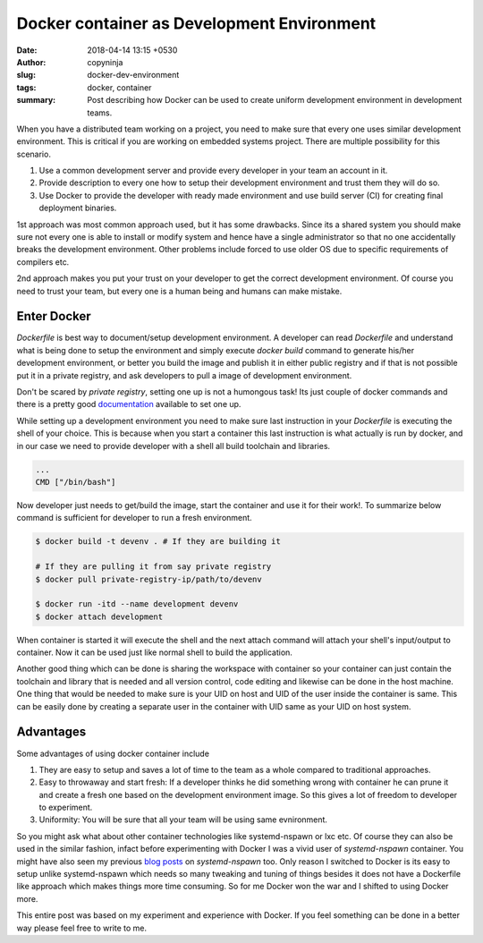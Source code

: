 Docker container as Development Environment
###########################################

:date: 2018-04-14 13:15 +0530
:author: copyninja
:slug: docker-dev-environment
:tags: docker, container
:summary: Post describing how Docker can be used to create uniform development
          environment in development teams.

When you have a distributed team working on a project, you need to make sure
that every one uses similar development environment. This is critical if you are
working on embedded systems project. There are multiple possibility for this
scenario.

1. Use a common development server and provide every developer in your team an
   account in it.
2. Provide description to every one how to setup their development environment
   and trust them they will do so.
3. Use Docker to provide the developer with ready made environment and use
   build server (CI) for creating final deployment binaries.

1st approach was most common approach used, but it has some drawbacks. Since its
a shared system you should make sure not every one is able to install or modify
system and hence have a single administrator so that no one accidentally breaks
the development environment. Other problems include forced to use older OS due
to specific requirements of compilers etc.

2nd approach makes you put your trust on your developer to get the correct
development environment. Of course you need to trust your team, but every one is
a human being and humans can make mistake.

Enter Docker
============

*Dockerfile* is best way to document/setup development environment. A developer
can read *Dockerfile* and understand what is being done to setup the environment
and simply execute `docker build` command to generate his/her development
environment, or better you build the image and publish it in either public
registry and if that is not possible put it in a private registry, and ask
developers to pull a image of development environment.

Don't be scared by *private registry*, setting one up is not a humongous task!
Its just couple of docker commands and there is a pretty good `documentation
<https://docs.docker.com/registry/deploying/#run-a-local-registry>`_ available
to set one up.

While setting up a development environment you need to make sure last
instruction in your `Dockerfile` is executing the shell of your choice. This is
because when you start a container this last instruction is what actually is run
by docker, and in our case we need to provide developer with a shell all build
toolchain and libraries.

.. code-block:: Dockerfile

   ...
   CMD ["/bin/bash"]


Now developer just needs to get/build the image, start the container and use it
for their work!. To summarize below command is sufficient for developer to run a
fresh environment.

.. code-block:: shell

   $ docker build -t devenv . # If they are building it

   # If they are pulling it from say private registry
   $ docker pull private-registry-ip/path/to/devenv

   $ docker run -itd --name development devenv
   $ docker attach development

When container is started it will execute the shell and the next attach command
will attach your shell's input/output to container. Now it can be used just like
normal shell to build the application.

Another good thing which can be done is sharing the workspace with container so
your container can just contain the toolchain and library that is needed and all
version control, code editing and likewise can be done in the host machine. One
thing that would be needed to make sure is your UID on host and UID of the user
inside the container is same. This can be easily done by creating a separate
user in the container with UID same as your UID on host system.

Advantages
==========

Some advantages of using docker container include

1. They are easy to setup and saves a lot of time to the team as a whole
   compared to traditional approaches.
2. Easy to throwaway and start fresh: If a developer thinks he did something
   wrong with container he can prune it and create a fresh one based on the
   development environment image. So this gives a lot of freedom to developer to
   experiment.
3. Uniformity: You will be sure that all your team will be using same
   evnironment.

So you might ask what about other container technologies like systemd-nspawn or
lxc etc. Of course they can also be used in the similar fashion, infact before
experimenting with Docker I was a vivid user of *systemd-nspawn* container. You
might have also seen my previous `blog posts
<https://copyninja.info/tags/systemd-nspawn.html>`_ on *systemd-nspawn* too.
Only reason I switched to Docker is its easy to setup unlike systemd-nspawn
which needs so many tweaking and tuning of things besides it does not have a
Dockerfile like approach which makes things more time consuming. So for me
Docker won the war and I shifted to using Docker more.

This entire post was based on my experiment and experience with Docker. If you
feel something can be done in a better way please feel free to write to me.
